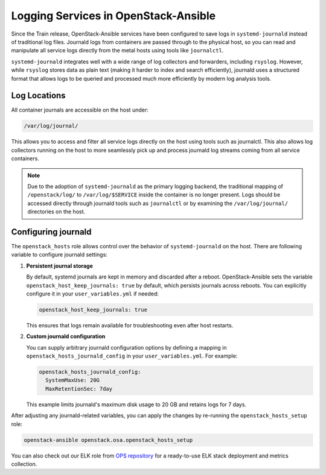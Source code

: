 Logging Services in OpenStack-Ansible
=====================================

Since the Train release, OpenStack-Ansible services have been configured to save
logs in ``systemd-journald`` instead of traditional log files. Journald logs from
containers are passed through to the physical host, so you can read and manipulate
all service logs directly from the metal hosts using tools like ``journalctl``.

``systemd-journald`` integrates well with a wide range of log collectors and
forwarders, including ``rsyslog``. However, while ``rsyslog`` stores data as
plain text (making it harder to index and search efficiently), journald uses a
structured format that allows logs to be queried and processed much more
efficiently by modern log analysis tools.

Log Locations
~~~~~~~~~~~~~

All container journals are accessible on the host under:

.. code-block:: console

   /var/log/journal/

This allows you to access and filter all service logs directly on the host using
tools such as journalctl. This also allows log collectors running
on the host to more seamlessly pick up and process journald log streams coming
from all service containers.

.. note::

   Due to the adoption of ``systemd-journald`` as the primary logging backend,
   the traditional mapping of ``/openstack/log/`` to ``/var/log/$SERVICE``
   inside the container is no longer present. Logs should be accessed directly
   through journald tools such as ``journalctl`` or by examining the
   ``/var/log/journal/`` directories on the host.

Configuring journald
~~~~~~~~~~~~~~~~~~~~

The ``openstack_hosts`` role allows control over the behavior of
``systemd-journald`` on the host. There are following variable to configure journald
settings:

#. **Persistent journal storage**

   By default, systemd journals are kept in memory and discarded after a reboot.
   OpenStack-Ansible sets the variable ``openstack_host_keep_journals: true`` by default,
   which persists journals across reboots. You can explicitly configure it in
   your ``user_variables.yml`` if needed:

   .. code-block:: yaml

      openstack_host_keep_journals: true

   This ensures that logs remain available for troubleshooting even
   after host restarts.

#. **Custom journald configuration**

   You can supply arbitrary journald configuration options by defining a mapping
   in ``openstack_hosts_journald_config`` in your ``user_variables.yml``.
   For example:

   .. code-block:: yaml

      openstack_hosts_journald_config:
        SystemMaxUse: 20G
        MaxRetentionSec: 7day

   This example limits journald's maximum disk usage to 20 GB and retains logs
   for 7 days.

After adjusting any journald-related variables, you can apply the changes by
re-running the ``openstack_hosts_setup`` role:

.. code-block:: bash

   openstack-ansible openstack.osa.openstack_hosts_setup

You can also check out our ELK role from
`OPS repository <https://opendev.org/openstack/openstack-ansible-ops/src/branch/master/elk_metrics_7x>`_
for a ready-to-use ELK stack deployment and metrics collection.
